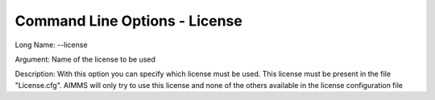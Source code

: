 

.. _Miscellaneous_Command_Line_Options_-_Licens1:


Command Line Options - License
==============================



Long Name:	--license	

Argument:	Name of the license to be used	

Description:	With this option you can specify which license must be used. This license must be present in the file "License.cfg". AIMMS will only try to use this license and none of the others available in the license configuration file	





